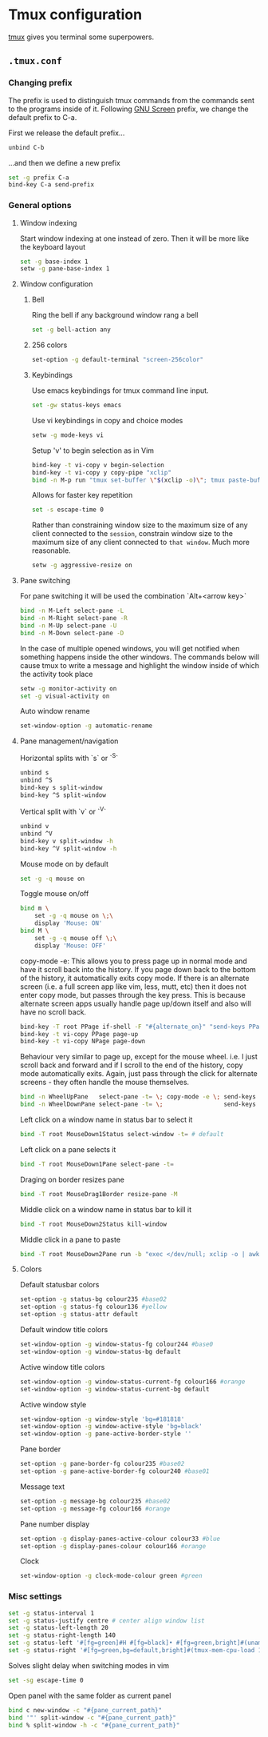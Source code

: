* Tmux configuration

[[https://tmux.github.io/][tmux]] gives you terminal some superpowers.

** =.tmux.conf=
:PROPERTIES:
:TANGLE: tmux/tmux.conf
:PADLINE: no
:MKDIRP: yes
:END:

*** Changing prefix

The prefix is used to distinguish tmux commands from the commands sent to the programs inside of it. Following [[https://www.gnu.org/software/screen/][GNU Screen]] prefix, we change the default prefix to C-a.

First we release the default prefix...
#+BEGIN_SRC sh
unbind C-b
#+END_SRC

...and then we define a new prefix
#+BEGIN_SRC sh
set -g prefix C-a
bind-key C-a send-prefix
#+END_SRC

*** General options

**** Window indexing

Start window indexing at one instead of zero. Then it will be more like the keyboard layout
#+BEGIN_SRC sh
set -g base-index 1
setw -g pane-base-index 1
#+END_SRC

**** Window configuration

***** Bell

Ring the bell if any background window rang a bell
#+BEGIN_SRC sh
set -g bell-action any
#+END_SRC

***** 256 colors

#+BEGIN_SRC sh
set-option -g default-terminal "screen-256color"
#+end_src

***** Keybindings

Use emacs keybindings for tmux command line input.
#+BEGIN_SRC sh
set -gw status-keys emacs
#+END_SRC

Use vi keybindings in copy and choice modes
#+BEGIN_SRC sh
setw -g mode-keys vi
#+END_SRC

Setup 'v' to begin selection as in Vim
#+BEGIN_SRC sh
bind-key -t vi-copy v begin-selection
bind-key -t vi-copy y copy-pipe "xclip"
bind -n M-p run "tmux set-buffer \"$(xclip -o)\"; tmux paste-buffer"
#+END_SRC

Allows for faster key repetition
#+BEGIN_SRC sh
set -s escape-time 0
#+END_SRC

Rather than constraining window size to the maximum size of any client connected to the =session=, constrain window size to the maximum size of any client connected to =that window=. Much more reasonable.
#+BEGIN_SRC sh
setw -g aggressive-resize on
#+END_SRC

**** Pane switching

For pane switching it will be used the combination `Alt+<arrow key>`
#+BEGIN_SRC sh
bind -n M-Left select-pane -L
bind -n M-Right select-pane -R
bind -n M-Up select-pane -U
bind -n M-Down select-pane -D
#+END_SRC

In the case of multiple opened windows, you will get notified when something happens inside the other windows. The commands below will cause tmux to write a message and highlight the window inside of which the activity took place
#+BEGIN_SRC sh
setw -g monitor-activity on
set -g visual-activity on
#+END_SRC

Auto window rename
#+BEGIN_SRC sh
set-window-option -g automatic-rename
#+END_SRC

**** Pane management/navigation

Horizontal splits with `s` or `^S`
#+BEGIN_SRC sh
unbind s
unbind ^S
bind-key s split-window
bind-key ^S split-window
#+END_SRC

Vertical split with `v` or `^V`
#+BEGIN_SRC sh
unbind v
unbind ^V
bind-key v split-window -h
bind-key ^V split-window -h
#+END_SRC

Mouse mode on by default
#+BEGIN_SRC sh
set -g -q mouse on
#+END_SRC

Toggle mouse on/off
#+BEGIN_SRC sh
bind m \
    set -g -q mouse on \;\
    display 'Mouse: ON'
bind M \
    set -g -q mouse off \;\
    display 'Mouse: OFF'
#+END_SRC

copy-mode -e: This allows you to press page up in normal mode and have it scroll back into the history. If you page down back to the bottom of the history, it automatically exits copy mode. If there is an alternate screen (i.e. a full screen app like vim, less, mutt, etc) then it does not enter copy mode, but passes through the key press. This is because alternate screen apps usually handle page up/down itself and also will have no scroll back.
#+BEGIN_SRC sh
bind-key -T root PPage if-shell -F "#{alternate_on}" "send-keys PPage" "copy-mode -e; send-keys PPage"
bind-key -t vi-copy PPage page-up
bind-key -t vi-copy NPage page-down
#+END_SRC

Behaviour very similar to page up, except for the mouse wheel. i.e. I just scroll back and forward and if I scroll to the end of the history, copy mode automatically exits. Again, just pass through the click for alternate screens - they often handle the mouse themselves.
#+BEGIN_SRC sh
bind -n WheelUpPane   select-pane -t= \; copy-mode -e \; send-keys -M
bind -n WheelDownPane select-pane -t= \;                 send-keys -M
#+END_SRC

Left click on a window name in status bar to select it
#+BEGIN_SRC sh
bind -T root MouseDown1Status select-window -t= # default
#+END_SRC

Left click on a pane selects it
#+BEGIN_SRC sh
bind -T root MouseDown1Pane select-pane -t=
#+END_SRC

Draging on border resizes pane
#+BEGIN_SRC sh
bind -T root MouseDrag1Border resize-pane -M
#+END_SRC

Middle click on a window name in status bar to kill it
#+BEGIN_SRC sh
bind -T root MouseDown2Status kill-window
#+END_SRC

Middle click in a pane to paste
#+BEGIN_SRC sh
bind -T root MouseDown2Pane run -b "exec </dev/null; xclip -o | awk 1 ORS=' ' | tmux load-buffer - ; tmux paste-buffer"
#+END_SRC

**** Colors

Default statusbar colors
#+BEGIN_SRC sh
set-option -g status-bg colour235 #base02
set-option -g status-fg colour136 #yellow
set-option -g status-attr default
#+END_SRC

Default window title colors
#+BEGIN_SRC sh
set-window-option -g window-status-fg colour244 #base0
set-window-option -g window-status-bg default
#+END_SRC

Active window title colors
#+BEGIN_SRC sh
set-window-option -g window-status-current-fg colour166 #orange
set-window-option -g window-status-current-bg default
#+END_SRC

Active window style
#+BEGIN_SRC sh
set-window-option -g window-style 'bg=#181818'
set-window-option -g window-active-style 'bg=black'
set-window-option -g pane-active-border-style ''
#+END_SRC

Pane border
#+BEGIN_SRC sh
set-option -g pane-border-fg colour235 #base02
set-option -g pane-active-border-fg colour240 #base01
#+END_SRC

Message text
#+BEGIN_SRC sh
set-option -g message-bg colour235 #base02
set-option -g message-fg colour166 #orange
#+END_SRC

Pane number display
#+BEGIN_SRC sh
set-option -g display-panes-active-colour colour33 #blue
set-option -g display-panes-colour colour166 #orange
#+END_SRC

Clock
#+BEGIN_SRC sh
set-window-option -g clock-mode-colour green #green
#+END_SRC

*** Misc settings

#+BEGIN_SRC sh
set -g status-interval 1
set -g status-justify centre # center align window list
set -g status-left-length 20
set -g status-right-length 140
set -g status-left '#[fg=green]#H #[fg=black]• #[fg=green,bright]#(uname -r | cut -c 1-6)#[default]'
set -g status-right '#[fg=green,bg=default,bright]#(tmux-mem-cpu-load 1) #[fg=red,dim,bg=default]#(uptime | cut -f 4-5 -d " " | cut -f 1 -d ",") #[fg=white,bg=default]%a%l:%M:%S %p#[default] #[fg=blue]%Y-%m-%d'
#+END_SRC

Solves slight delay when switching modes in vim
#+BEGIN_SRC sh
set -sg escape-time 0
#+END_SRC

Open panel with the same folder as current panel
#+BEGIN_SRC sh
bind c new-window -c "#{pane_current_path}"
bind '"' split-window -c "#{pane_current_path}"
bind % split-window -h -c "#{pane_current_path}"
#+END_SRC
